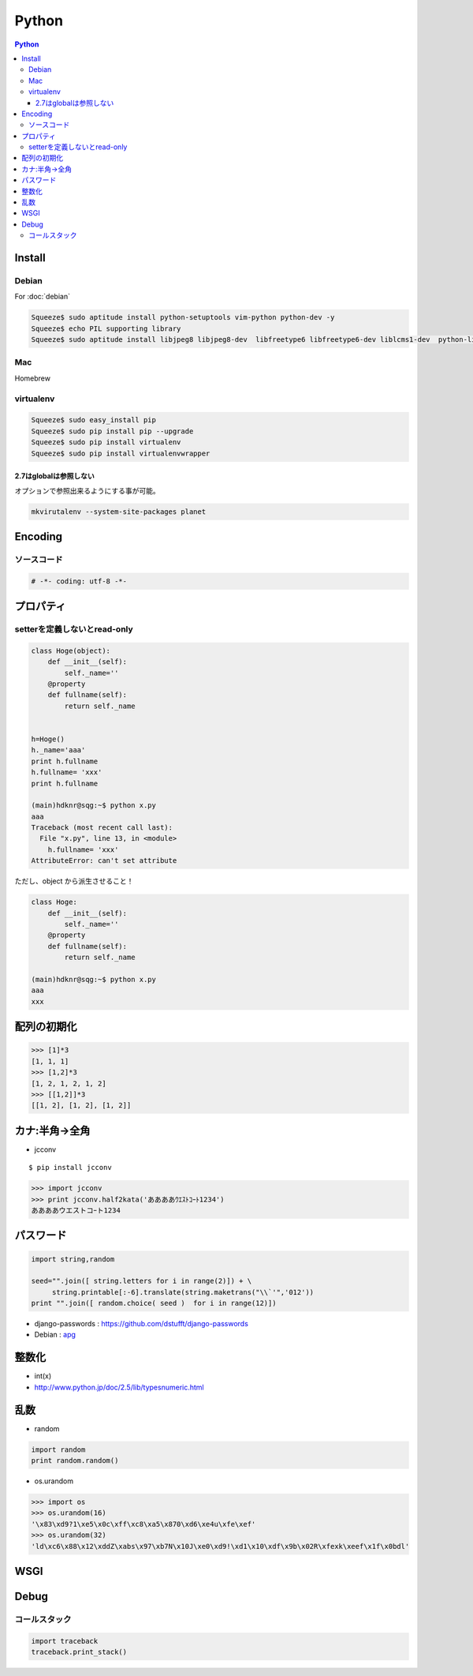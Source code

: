 ======================
Python
======================

.. contents:: Python
    :local:

.. glossary::
    
    Python
        Computer Lauguage

Install
=========

Debian
--------

For :doc:`debian` 

.. code-block:: bash

    Squeeze$ sudo aptitude install python-setuptools vim-python python-dev -y
    Squeeze$ echo PIL supporting library
    Squeeze$ sudo aptitude install libjpeg8 libjpeg8-dev  libfreetype6 libfreetype6-dev liblcms1-dev  python-liblcms python-tk  tcl8.5-dev tk8.5-dev -y

Mac
----

Homebrew

.. todo::
    Installation for Homebrew

virtualenv
----------------

.. glossary::

    virtualenv
        TBD    

.. code-block:: bash

    Squeeze$ sudo easy_install pip
    Squeeze$ sudo pip install pip --upgrade
    Squeeze$ sudo pip install virtualenv
    Squeeze$ sudo pip install virtualenvwrapper


2.7はglobalは参照しない
^^^^^^^^^^^^^^^^^^^^^^^

オプションで参照出来るようにする事が可能。

.. code-block:: bash

    mkvirutalenv --system-site-packages planet

Encoding
==========

ソースコード
------------------

.. code-block:: python

    # -*- coding: utf-8 -*-


プロパティ
===============

setterを定義しないとread-only
---------------------------------

.. code-block:: python


    class Hoge(object):
        def __init__(self):
            self._name=''
        @property
        def fullname(self):
            return self._name
    
    
    h=Hoge()
    h._name='aaa'
    print h.fullname
    h.fullname= 'xxx'
    print h.fullname

    (main)hdknr@sqg:~$ python x.py 
    aaa
    Traceback (most recent call last):
      File "x.py", line 13, in <module>
        h.fullname= 'xxx'
    AttributeError: can't set attribute

ただし、object から派生させること！
    
.. code-block:: python


    class Hoge:
        def __init__(self):
            self._name=''
        @property
        def fullname(self):
            return self._name

    (main)hdknr@sqg:~$ python x.py 
    aaa
    xxx


配列の初期化
===============

.. code-block:: python

    >>> [1]*3
    [1, 1, 1]
    >>> [1,2]*3
    [1, 2, 1, 2, 1, 2]
    >>> [[1,2]]*3
    [[1, 2], [1, 2], [1, 2]]


カナ:半角->全角
==================

- jcconv

:: 
    
    $ pip install jcconv

.. code-block:: python

    >>> import jcconv
    >>> print jcconv.half2kata('ああああｳｴｽﾄｺｰﾄ1234')
    ああああウエストコｰト1234

パスワード
=============

.. code-block:: python

    import string,random

    seed="".join([ string.letters for i in range(2)]) + \
         string.printable[:-6].translate(string.maketrans("\\`'",'012'))
    print "".join([ random.choice( seed )  for i in range(12)])

- django-passwords : https://github.com/dstufft/django-passwords
- Debian : `apg <http://harajuku-tech.posterous.com/debian-apg-generates-several-random-passwords>`_

整数化
=======

- int(x)
- http://www.python.jp/doc/2.5/lib/typesnumeric.html

乱数
====

- random

.. code-block:: python

    import random
    print random.random()

- os.urandom

.. code-block:: python

    >>> import os
    >>> os.urandom(16)
    '\x83\xd9?1\xe5\x0c\xff\xc8\xa5\x870\xd6\xe4u\xfe\xef'
    >>> os.urandom(32)
    'ld\xc6\x88\x12\xddZ\xabs\x97\xb7N\x10J\xe0\xd9!\xd1\x10\xdf\x9b\x02R\xfexk\xeef\x1f\x0bdl'

.. _python.wsgi:

WSGI
=====

.. glossary::

    mod_wsgi
        :term:`apache` インターフェース

Debug
======

コールスタック
------------------

.. code-block:: python

    import traceback
    traceback.print_stack()

